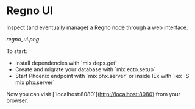 * Regno UI
Inspect (and eventually manage) a Regno node through a web interface.

[[regno_ui.png]]

To start:
- Install dependencies with `mix deps.get`
- Create and migrate your database with `mix ecto.setup`
- Start Phoenix endpoint with `mix phx.server` or inside IEx with `iex -S mix phx.server`

Now you can visit [`localhost:8080`](http://localhost:8080) from your browser.
